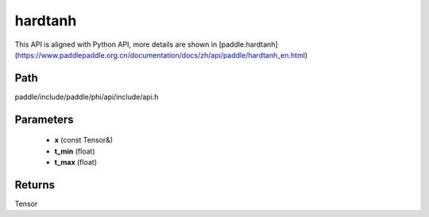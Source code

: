 .. _en_api_paddle_experimental_hardtanh:

hardtanh
-------------------------------

.. cpp:function:: Tensor hardtanh ( const Tensor & x , float t_min = 0 , float t_max = 24 ) ;


This API is aligned with Python API, more details are shown in [paddle.hardtanh](https://www.paddlepaddle.org.cn/documentation/docs/zh/api/paddle/hardtanh_en.html)

Path
:::::::::::::::::::::
paddle/include/paddle/phi/api/include/api.h

Parameters
:::::::::::::::::::::
	- **x** (const Tensor&)
	- **t_min** (float)
	- **t_max** (float)

Returns
:::::::::::::::::::::
Tensor
